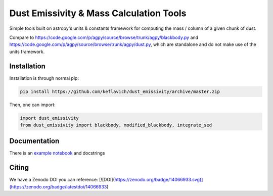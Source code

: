 Dust Emissivity & Mass Calculation Tools
========================================

Simple tools built on astropy's units & constants framework for computing the
mass / column of a given chunk of dust.

Compare to https://code.google.com/p/agpy/source/browse/trunk/agpy/blackbody.py
and https://code.google.com/p/agpy/source/browse/trunk/agpy/dust.py, which are
standalone and do not make use of the units framework.

Installation
------------

Installation is through normal pip:

.. code-block:: bash

   pip install https://github.com/keflavich/dust_emissivity/archive/master.zip


Then, one can import:

.. code-block:: python

   import dust_emissivity
   from dust_emissivity import blackbody, modified_blackbody, integrate_sed

Documentation
-------------

There is an `example notebook <http://keflavich.github.io/dust_emissivity/example/Luminosity.html>`_ and docstrings


Citing
------

We have a Zenodo DOI you can reference:
[![DOI](https://zenodo.org/badge/14066933.svg)](https://zenodo.org/badge/latestdoi/14066933)
